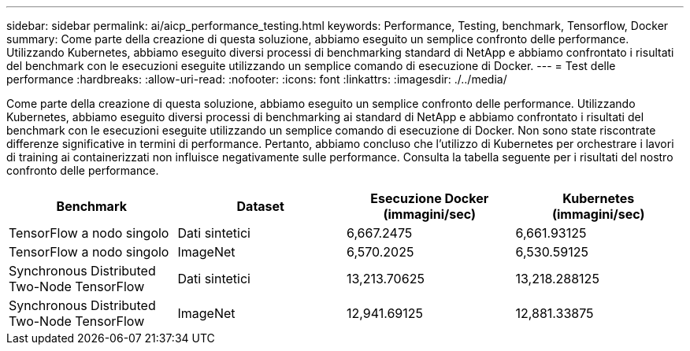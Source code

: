 ---
sidebar: sidebar 
permalink: ai/aicp_performance_testing.html 
keywords: Performance, Testing, benchmark, Tensorflow, Docker 
summary: Come parte della creazione di questa soluzione, abbiamo eseguito un semplice confronto delle performance. Utilizzando Kubernetes, abbiamo eseguito diversi processi di benchmarking standard di NetApp e abbiamo confrontato i risultati del benchmark con le esecuzioni eseguite utilizzando un semplice comando di esecuzione di Docker. 
---
= Test delle performance
:hardbreaks:
:allow-uri-read: 
:nofooter: 
:icons: font
:linkattrs: 
:imagesdir: ./../media/


[role="lead"]
Come parte della creazione di questa soluzione, abbiamo eseguito un semplice confronto delle performance. Utilizzando Kubernetes, abbiamo eseguito diversi processi di benchmarking ai standard di NetApp e abbiamo confrontato i risultati del benchmark con le esecuzioni eseguite utilizzando un semplice comando di esecuzione di Docker. Non sono state riscontrate differenze significative in termini di performance. Pertanto, abbiamo concluso che l'utilizzo di Kubernetes per orchestrare i lavori di training ai containerizzati non influisce negativamente sulle performance. Consulta la tabella seguente per i risultati del nostro confronto delle performance.

|===
| Benchmark | Dataset | Esecuzione Docker (immagini/sec) | Kubernetes (immagini/sec) 


| TensorFlow a nodo singolo | Dati sintetici | 6,667.2475 | 6,661.93125 


| TensorFlow a nodo singolo | ImageNet | 6,570.2025 | 6,530.59125 


| Synchronous Distributed Two-Node TensorFlow | Dati sintetici | 13,213.70625 | 13,218.288125 


| Synchronous Distributed Two-Node TensorFlow | ImageNet | 12,941.69125 | 12,881.33875 
|===